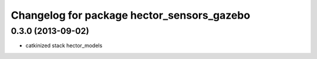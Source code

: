 ^^^^^^^^^^^^^^^^^^^^^^^^^^^^^^^^^^^^^^^^^^^
Changelog for package hector_sensors_gazebo
^^^^^^^^^^^^^^^^^^^^^^^^^^^^^^^^^^^^^^^^^^^

0.3.0 (2013-09-02)
------------------
* catkinized stack hector_models
